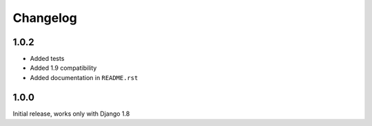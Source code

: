 =========
Changelog
=========

1.0.2
=====

* Added tests
* Added 1.9 compatibility
* Added documentation in ``README.rst``

1.0.0
=====

Initial release, works only with Django 1.8
